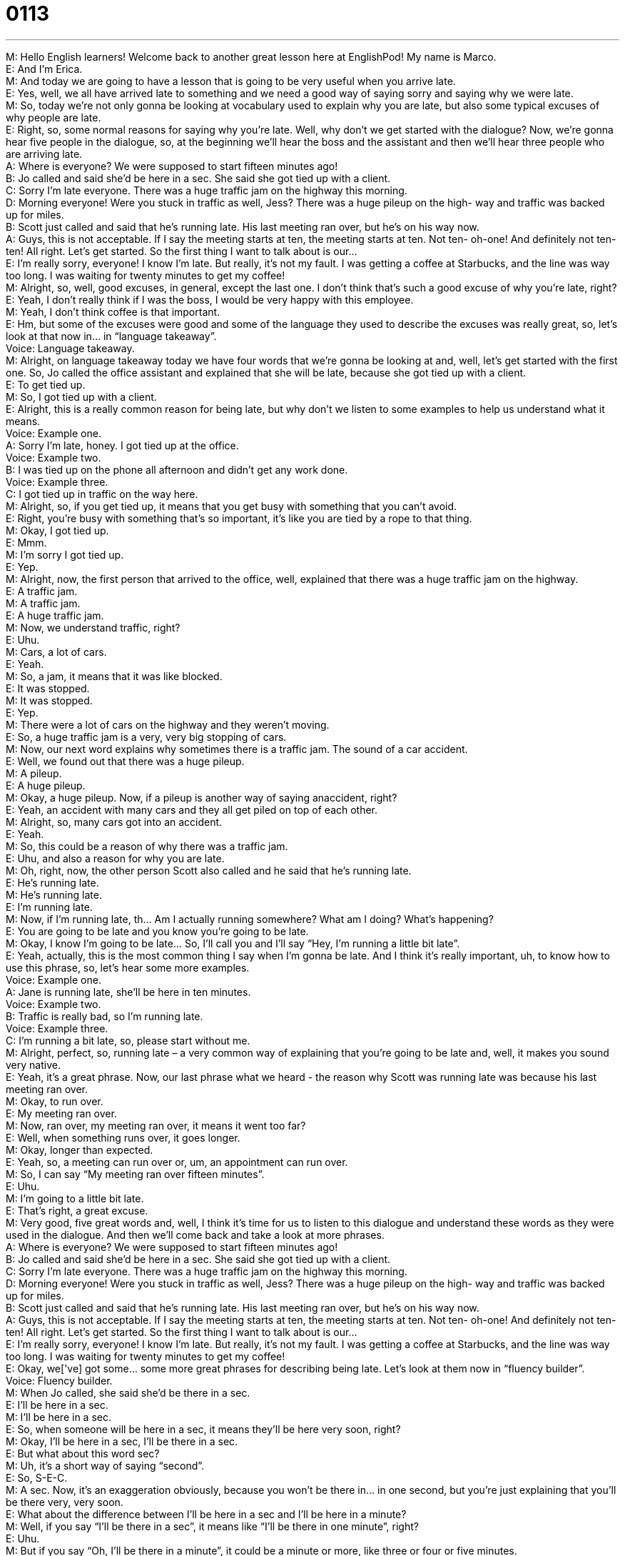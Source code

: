 = 0113
:toc: left
:toclevels: 3
:sectnums:
:stylesheet: ../../../../myAdocCss.css

'''


M: Hello English learners! Welcome back to another great lesson here at EnglishPod! My 
name is Marco. +
E: And I'm Erica. +
M: And today we are going to have a lesson that is going to be very useful when you arrive 
late. +
E: Yes, well, we all have arrived late to something and we need a good way of saying sorry 
and saying why we were late. +
M: So, today we're not only gonna be looking at vocabulary used to explain why you are 
late, but also some typical excuses of why people are late. +
E: Right, so, some normal reasons for saying why you're late. Well, why don't we get 
started with the dialogue? Now, we're gonna hear five people in the dialogue, so, at the
beginning we'll hear the boss and the assistant and then we'll hear three people who are
arriving late. +
A: Where is everyone? We were supposed to start 
fifteen minutes ago! +
B: Jo called and said she’d be here in a sec. She 
said she got tied up with a client. +
C: Sorry I’m late everyone. There was a huge traffic 
jam on the highway this morning. +
D: Morning everyone! Were you stuck in traffic as 
well, Jess? There was a huge pileup on the high-
way and traffic was backed up for miles. +
B: Scott just called and said that he’s running late. 
His last meeting ran over, but he’s on his way now. +
A: Guys, this is not acceptable. If I say the meeting 
starts at ten, the meeting starts at ten. Not ten-
oh-one! And definitely not ten-ten! All right. Let’s
get started. So the first thing I want to talk about
is our... +
E: I’m really sorry, everyone! I know I’m late. But 
really, it’s not my fault. I was getting a coffee at
Starbucks, and the line was way too long. I was
waiting for twenty minutes to get my coffee! +
M: Alright, so, well, good excuses, in general, except the last one. I don't think that's such a 
good excuse of why you're late, right? +
E: Yeah, I don't really think if I was the boss, I would be very happy with this employee. +
M: Yeah, I don't think coffee is that important. +
E: Hm, but some of the excuses were good and some of the language they used to describe 
the excuses was really great, so, let's look at that now in… in “language takeaway”. +
Voice: Language takeaway. +
M: Alright, on language takeaway today we have four words that we're gonna be looking at 
and, well, let's get started with the first one. So, Jo called the office assistant and explained
that she will be late, because she got tied up with a client. +
E: To get tied up. +
M: So, I got tied up with a client. +
E: Alright, this is a really common reason for being late, but why don't we listen to some 
examples to help us understand what it means. +
Voice: Example one. +
A: Sorry I’m late, honey. I got tied up at the office. +
Voice: Example two. +
B: I was tied up on the phone all afternoon and didn’t get any work done. +
Voice: Example three. +
C: I got tied up in traffic on the way here. +
M: Alright, so, if you get tied up, it means that you get busy with something that you can't 
avoid. +
E: Right, you're busy with something that's so important, it's like you are tied by a rope to 
that thing. +
M: Okay, I got tied up. +
E: Mmm. +
M: I'm sorry I got tied up. +
E: Yep. +
M: Alright, now, the first person that arrived to the office, well, explained that there was a 
huge traffic jam on the highway. +
E: A traffic jam. +
M: A traffic jam. +
E: A huge traffic jam. +
M: Now, we understand traffic, right? +
E: Uhu. +
M: Cars, a lot of cars. +
E: Yeah. +
M: So, a jam, it means that it was like blocked. +
E: It was stopped. +
M: It was stopped. +
E: Yep. +
M: There were a lot of cars on the highway and they weren't moving. +
E: So, a huge traffic jam is a very, very big stopping of cars. +
M: Now, our next word explains why sometimes there is a traffic jam. 
The sound of a car accident. +
E: Well, we found out that there was a huge pileup. +
M: A pileup. +
E: A huge pileup. +
M: Okay, a huge pileup. Now, if a pileup is another way of saying anaccident, right? +
E: Yeah, an accident with many cars and they all get piled on top of each other. +
M: Alright, so, many cars got into an accident. +
E: Yeah. +
M: So, this could be a reason of why there was a traffic jam. +
E: Uhu, and also a reason for why you are late. +
M: Oh, right, now, the other person Scott also called and he said that he's running late. +
E: He's running late. +
M: He's running late. +
E: I'm running late. +
M: Now, if I'm running late, th… Am I actually running somewhere? What am I doing? 
What's happening? +
E: You are going to be late and you know you're going to be late. +
M: Okay, I know I'm going to be late… So, I'll call you and I'll say “Hey, I'm running a little 
bit late”. +
E: Yeah, actually, this is the most common thing I say when I'm gonna be late. And I think 
it's really important, uh, to know how to use this phrase, so, let's hear some more
examples. +
Voice: Example one. +
A: Jane is running late, she’ll be here in ten minutes. +
Voice: Example two. +
B: Traffic is really bad, so I’m running late. +
Voice: Example three. +
C: I’m running a bit late, so, please start without me. +
M: Alright, perfect, so, running late – a very common way of explaining that you're going to 
be late and, well, it makes you sound very native. +
E: Yeah, it's a great phrase. Now, our last phrase what we heard - the reason why Scott 
was running late was because his last meeting ran over. +
M: Okay, to run over. +
E: My meeting ran over. +
M: Now, ran over, my meeting ran over, it means it went too far? +
E: Well, when something runs over, it goes longer. +
M: Okay, longer than expected. +
E: Yeah, so, a meeting can run over or, um, an appointment can run over. +
M: So, I can say “My meeting ran over fifteen minutes”. +
E: Uhu. +
M: I'm going to a little bit late. +
E: That's right, a great excuse. +
M: Very good, five great words and, well, I think it's time for us to listen to this dialogue 
and understand these words as they were used in the dialogue. And then we'll come back
and take a look at more phrases. +
A: Where is everyone? We were supposed to start 
fifteen minutes ago! +
B: Jo called and said she’d be here in a sec. She 
said she got tied up with a client. +
C: Sorry I’m late everyone. There was a huge traffic 
jam on the highway this morning. +
D: Morning everyone! Were you stuck in traffic as 
well, Jess? There was a huge pileup on the high-
way and traffic was backed up for miles. +
B: Scott just called and said that he’s running late. 
His last meeting ran over, but he’s on his way now. +
A: Guys, this is not acceptable. If I say the meeting 
starts at ten, the meeting starts at ten. Not ten-
oh-one! And definitely not ten-ten! All right. Let’s
get started. So the first thing I want to talk about
is our... +
E: I’m really sorry, everyone! I know I’m late. But 
really, it’s not my fault. I was getting a coffee at
Starbucks, and the line was way too long. I was
waiting for twenty minutes to get my coffee! +
E: Okay, we['ve] got some… some more great phrases for describing being late. Let's look 
at them now in “fluency builder”. +
Voice: Fluency builder. +
M: When Jo called, she said she'd be there in a sec. +
E: I'll be here in a sec. +
M: I'll be here in a sec. +
E: So, when someone will be here in a sec, it means they'll be here very soon, right? +
M: Okay, I’ll be here in a sec, I’ll be there in a sec. +
E: But what about this word sec? +
M: Uh, it's a short way of saying “second”. +
E: So, S-E-C. +
M: A sec. Now, it's an exaggeration obviously, because you won't be there in… in one 
second, but you're just explaining that you'll be there very, very soon. +
E: What about the difference between I’ll be here in a sec and I’ll be here in a minute? +
M: Well, if you say “I'll be there in a sec”, it means like “I'll be there in one minute”, right? +
E: Uhu. +
M: But if you say “Oh, I'll be there in a minute”, it could be a minute or more, like three or 
four or five minutes. +
E: Yeah, I think that's true. +
M: Now, again, going back to this traffic issue, we saw that somebody was stuck in traffic. +
E: To be stuck in traffic. +
M: I got stuck in traffic. +
E: Now, when you're stuck in traffic, you can't drive, because there're too many cars 
stopped on a highway. +
M: So, you are actually in the traffic jam. +
E: Yeah, yeah, you're stopped there for like twenty minutes, you can't move. +
M: Okay, I'm stuck in traffic, I… I'm going to be late. +
E: Uhu, really great excuse! Um, and the reason they were stuck in traffic was because 
traffic was backed up for miles. +
M: Okay, traffic is backed up for miles. +
E: To be backed up for miles. +
M: Now, if I say the traffic is backed up for miles, it means that it's very long or how… how 
does that work? +
E: Well, okay, imagine there is an accident. +
M: Uhu. +
E: And that has caused a traffic jam and the cars are lined up for… for many miles behind 
you. +
M: Okay, so, it's backed up. From that point there're many miles of cars… +
E: Uhu. +
M: Waiting to pass. +
E: Yep. So, it's baked up for miles. +
M: Very good, so, great phrases and I think it's appropriate for us to listen to the dialogue 
for the very last time and then we'll come back and talk a little bit more about this being
on time issue. +
A: Where is everyone? We were supposed to start 
fifteen minutes ago! +
B: Jo called and said she’d be here in a sec. She 
said she got tied up with a client. +
C: Sorry I’m late everyone. There was a huge traffic 
jam on the highway this morning. +
D: Morning everyone! Were you stuck in traffic as 
well, Jess? There was a huge pileup on the high-
way and traffic was backed up for miles. +
B: Scott just called and said that he’s running late. 
His last meeting ran over, but he’s on his way now. +
A: Guys, this is not acceptable. If I say the meeting 
starts at ten, the meeting starts at ten. Not ten-
oh-one! And definitely not ten-ten! All right. Let’s
get started. So the first thing I want to talk about
is our... +
E: I’m really sorry, everyone! I know I’m late. But 
really, it’s not my fault. I was getting a coffee at
Starbucks, and the line was way too long. I was
waiting for twenty minutes to get my coffee! +
E: Well, Marco, I know that ideas about time and ideas about being late are different in 
different countries. +
M: Yeah, in different countries people treat time or being on time in different ways. +
E: Yeah, like I'm from Canada and I look at being on time really different than you do, 
right? +
M: Hehe. Yes, because, for example, if you call for a meeting at nine (9) o'clock. +
E: Yeah. +
M: Usually, people will be there at 9 o'clock, because the meeting will start. +
E: In America. +
M: Right, in America. +
E: Uhu. +
M: Now, for example, in Latin America we do have this, what we call sometimes the Latino 
time. +
E: Okay. +
M: Or Hispanic time. +
E: Yeah. +
M: Which is like nine o'clock is like… the time that everybody should be there, but until 
people get there, get their coffee and whatever, than it'll be 9:15, maybe up to 9:30. +
E: And I think it's a little bit even more, um, noticeable when… when we're talking about 
social events. Like if you go to someone's house for… for dinner, in Canada if they say
“Come to my house at six o'clock for dinner”, you'll be there at six-oh-five (6:05), right? +
M: Okay, yeah. Yeah, usually, you'll be there only a couple of minutes, uh… after the time 
that was specified, just to, you know, give the house owner a little bit of time. +
E: Yeah. +
M: But if we have a dinner invitation for six, we know that it's not really going to begin 
eating at six, so, people will get there at 6:30 or 7 and, of course, food isn't ready until like
maybe 8 or 9. +
E: Hm, but I… but in German countries, from what I know, um, you've got to be there… if 
they say “Be there at six”, you're there at six-zero-zero (6:00), right? +
M: Hehe. +
E: Not six-oh-one (6:01). +
M: And also I think it's about, um, when people start work, right? +
E: Mm, yeah. +
M: How on time you have to begin work. Sometime it's acceptable to be ten or fifteen 
minutes so-called 'late', but in other places, you know… +
E: Yeah, in North America, if… if you're supposed to start work at nine, you have to be at 
your desk working at nine. +
M: At… at nine. +
E: Yeah. +
M: Yeah, see that in… in… in other countries people get there at nine, get their coffee, 
maybe take a quick glance at their e-mails… +
E: Yeah. +
M: Or the newspaper and then, you know, start working at around 9:30 or 10. +
E: So, I guess the important thing is to know, um, what the tradition is in the country 
where you are. +
M: Exactly, so, come to our website englishpod.com and let us know how it works in your 
countries. I know that many different countries have a different way of treating time, so,
share it with us. +
E: Yes, and remember if you have any questions, please ask them at the website as well. 
We're out of time today, but until next time, thanks for listening, and… Good bye! +
M: Bye-bye! 

  
